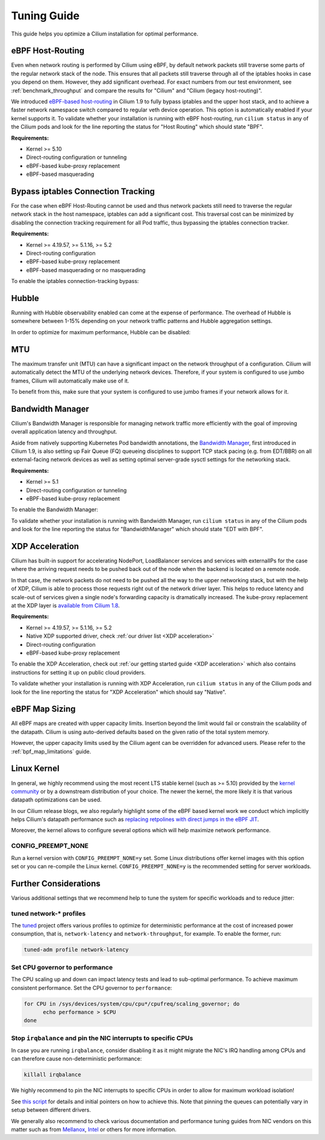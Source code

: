 .. only:: not (epub or latex or html)

    WARNING: You are looking at unreleased Cilium documentation.
    Please use the official rendered version released here:
    https://docs.cilium.io

.. _performance_tuning:

************
Tuning Guide
************

This guide helps you optimize a Cilium installation for optimal performance.

eBPF Host-Routing
=================

Even when network routing is performed by Cilium using eBPF, by default network
packets still traverse some parts of the regular network stack of the node.
This ensures that all packets still traverse through all of the iptables hooks
in case you depend on them. However, they add significant overhead. For exact
numbers from our test environment, see :ref:`benchmark_throughput` and compare
the results for "Cilium" and "Cilium (legacy host-routing)".

We introduced `eBPF-based host-routing <https://cilium.io/blog/2020/11/10/cilium-19#veth>`_
in Cilium 1.9 to fully bypass iptables and the upper host stack, and to achieve
a faster network namespace switch compared to regular veth device operation.
This option is automatically enabled if your kernel supports it. To validate
whether your installation is running with eBPF host-routing, run ``cilium status``
in any of the Cilium pods and look for the line reporting the status for
"Host Routing" which should state "BPF".

**Requirements:**

* Kernel >= 5.10
* Direct-routing configuration or tunneling
* eBPF-based kube-proxy replacement
* eBPF-based masquerading

Bypass iptables Connection Tracking
===================================

For the case when eBPF Host-Routing cannot be used and thus network packets
still need to traverse the regular network stack in the host namespace,
iptables can add a significant cost. This traversal cost can be minimized
by disabling the connection tracking requirement for all Pod traffic, thus
bypassing the iptables connection tracker.

**Requirements:**

* Kernel >= 4.19.57, >= 5.1.16, >= 5.2
* Direct-routing configuration
* eBPF-based kube-proxy replacement
* eBPF-based masquerading or no masquerading

To enable the iptables connection-tracking bypass:

.. tabs::

    .. group-tab:: Cilium CLI

       .. code-block:: shell-session

          cilium install --config install-no-conntrack-iptables-rules=true

    .. group-tab:: Helm

       .. parsed-literal::

           helm install cilium |CHART_RELEASE| \\
             --namespace kube-system \\
             --set installNoConntrackIptablesRules=true \\
             --set kubeProxyReplacement=strict

Hubble
======

Running with Hubble observability enabled can come at the expense of
performance. The overhead of Hubble is somewhere between 1-15% depending
on your network traffic patterns and Hubble aggregation settings.

In order to optimize for maximum performance, Hubble can be disabled:

.. tabs::

    .. group-tab:: Cilium CLI

       .. code-block:: shell-session

           cilium hubble disable

    .. group-tab:: Helm

       .. parsed-literal::

           helm install cilium |CHART_RELEASE| \\
             --namespace kube-system \\
             --set hubble.enabled=false

MTU
===

The maximum transfer unit (MTU) can have a significant impact on the network
throughput of a configuration. Cilium will automatically detect the MTU of the
underlying network devices. Therefore, if your system is configured to use
jumbo frames, Cilium will automatically make use of it.

To benefit from this, make sure that your system is configured to use jumbo
frames if your network allows for it.

Bandwidth Manager
=================

Cilium's Bandwidth Manager is responsible for managing network traffic more
efficiently with the goal of improving overall application latency and throughput.

Aside from natively supporting Kubernetes Pod bandwidth annotations, the
`Bandwidth Manager <https://cilium.io/blog/2020/11/10/cilium-19#bwmanager>`_,
first introduced in Cilium 1.9, is also setting up Fair Queue (FQ)
queueing disciplines to support TCP stack pacing (e.g. from EDT/BBR) on all
external-facing network devices as well as setting optimal server-grade sysctl
settings for the networking stack.

**Requirements:**

* Kernel >= 5.1
* Direct-routing configuration or tunneling
* eBPF-based kube-proxy replacement

To enable the Bandwidth Manager:

.. tabs::

    .. group-tab:: Helm

       .. parsed-literal::

           helm install cilium |CHART_RELEASE| \\
             --namespace kube-system \\
             --set bandwidthManager=true \\
             --set kubeProxyReplacement=strict

To validate whether your installation is running with Bandwidth Manager,
run ``cilium status`` in any of the Cilium pods and look for the line
reporting the status for "BandwidthManager" which should state "EDT with BPF".

XDP Acceleration
================

Cilium has built-in support for accelerating NodePort, LoadBalancer services
and services with externalIPs for the case where the arriving request needs
to be pushed back out of the node when the backend is located on a remote node.

In that case, the network packets do not need to be pushed all the way to the
upper networking stack, but with the help of XDP, Cilium is able to process
those requests right out of the network driver layer. This helps to reduce
latency and scale-out of services given a single node's forwarding capacity
is dramatically increased. The kube-proxy replacement at the XDP layer is
`available from Cilium 1.8 <https://cilium.io/blog/2020/06/22/cilium-18#kubeproxy-removal>`_.

**Requirements:**

* Kernel >= 4.19.57, >= 5.1.16, >= 5.2
* Native XDP supported driver, check :ref:`our driver list <XDP acceleration>`
* Direct-routing configuration
* eBPF-based kube-proxy replacement

To enable the XDP Acceleration, check out :ref:`our getting started guide <XDP acceleration>` which also contains instructions for setting it
up on public cloud providers.

To validate whether your installation is running with XDP Acceleration,
run ``cilium status`` in any of the Cilium pods and look for the line
reporting the status for "XDP Acceleration" which should say "Native".

eBPF Map Sizing
===============

All eBPF maps are created with upper capacity limits. Insertion beyond the
limit would fail or constrain the scalability of the datapath. Cilium is
using auto-derived defaults based on the given ratio of the total system
memory.

However, the upper capacity limits used by the Cilium agent can be overridden
for advanced users. Please refer to the :ref:`bpf_map_limitations` guide.

Linux Kernel
============

In general, we highly recommend using the most recent LTS stable kernel (such
as >= 5.10) provided by the `kernel community <https://www.kernel.org/category/releases.html>`_
or by a downstream distribution of your choice. The newer the kernel, the more
likely it is that various datapath optimizations can be used.

In our Cilium release blogs, we also regularly highlight some of the eBPF based
kernel work we conduct which implicitly helps Cilium's datapath performance
such as `replacing retpolines with direct jumps in the eBPF JIT <https://cilium.io/blog/2020/02/18/cilium-17#linux-kernel-changes>`_.

Moreover, the kernel allows to configure several options which will help maximize
network performance.

CONFIG_PREEMPT_NONE
-------------------

Run a kernel version with ``CONFIG_PREEMPT_NONE=y`` set. Some Linux
distributions offer kernel images with this option set or you can re-compile
the Linux kernel. ``CONFIG_PREEMPT_NONE=y`` is the recommended setting for
server workloads.

Further Considerations
======================

Various additional settings that we recommend help to tune the system for
specific workloads and to reduce jitter:

tuned network-* profiles
------------------------

The `tuned <https://tuned-project.org/>`_ project offers various profiles to
optimize for deterministic performance at the cost of increased power consumption,
that is, ``network-latency`` and ``network-throughput``, for example. To enable
the former, run:

.. code-block:: shell-session

   tuned-adm profile network-latency

Set CPU governor to performance
-------------------------------

The CPU scaling up and down can impact latency tests and lead to sub-optimal
performance. To achieve maximum consistent performance. Set the CPU governor
to ``performance``:

.. code-block:: bash

   for CPU in /sys/devices/system/cpu/cpu*/cpufreq/scaling_governor; do
         echo performance > $CPU
   done

Stop ``irqbalance`` and pin the NIC interrupts to specific CPUs
---------------------------------------------------------------

In case you are running ``irqbalance``, consider disabling it as it might
migrate the NIC's IRQ handling among CPUs and can therefore cause non-deterministic
performance:

.. code-block:: shell-session

   killall irqbalance

We highly recommend to pin the NIC interrupts to specific CPUs in order to
allow for maximum workload isolation!

See `this script <https://github.com/borkmann/netperf_scripts/blob/master/set_irq_affinity>`_
for details and initial pointers on how to achieve this. Note that pinning the
queues can potentially vary in setup between different drivers.

We generally also recommend to check various documentation and performance tuning
guides from NIC vendors on this matter such as from
`Mellanox <https://enterprise-support.nvidia.com/s/article/performance-tuning-for-mellanox-adapters>`_,
`Intel <https://www.intel.com/content/www/us/en/support/articles/000005811/network-and-i-o/ethernet-products.html>`_
or others for more information.
